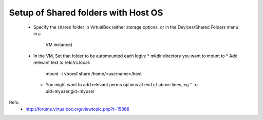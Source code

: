 
Setup of Shared folders with Host OS
------------------------------------

 * Specify the shared folder in VirtualBox
   (either storage options, or in the Devices/Shared Folders menu in a
    VM instance)
 * In the VM, Set that folder to be automounted each login:
   * mkdir directory you want to mount to
   * Add relevant text to /etc/rc.local:
     mount -t vboxsf share /home/<username>/host
   * You might want to add relevant perms options at end of above lines, eg "
     -o uid=myuser,gid=myuser

Refs:
 * http://forums.virtualbox.org/viewtopic.php?t=15868

